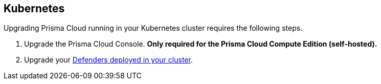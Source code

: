 [#kubernetes]
== Kubernetes

Upgrading Prisma Cloud running in your Kubernetes cluster requires the following steps.

. Upgrade the Prisma Cloud Console. *Only required for the Prisma Cloud Compute Edition (self-hosted).*
. Upgrade your xref:./upgrade-defender-daemonset.adoc[Defenders deployed in your cluster].

ifdef::compute_edition[]
[.task]
[#upgrading-console]
=== Upgrading Console

Since Prisma Cloud objects can be specified with configuration files, we recommend https://kubernetes.io/docs/concepts/overview/object-management-kubectl/declarative-config/[declarative object management] for both install and upgrade.

You should have kept good notes when initially installing Prisma Cloud.
The configuration options set in _twistlock.cfg_ and the parameters passed to _twistcli_ in the initial install are used to generate working configurations for the upgrade.

*Prerequisites:* You know how you initially installed Prisma Cloud, including all options set in _twistcli.cfg_ and parameters passed to _twistcli_.

[.procedure]
. xref:../welcome/releases.adoc#download[Download] the latest recommended release to the host where you manage your cluster with _kubectl_.

. If you customized _twistlock.cfg_, port those changes forward to _twistlock.cfg_ in the latest release.
Otherwise, proceed to the next step.

. Generate new YAML configuration file for the latest version of Prisma Cloud.
Pass the same options to _twistcli_ as you did in the original install.
The following example command generates a YAML configuration file for the default basic install.

  $ <PLATFORM>/twistcli console export kubernetes --service-type LoadBalancer

. Update the Prisma Cloud objects.

  $ kubectl apply -f twistlock_console.yaml

. Go to *Manage > Defenders > Manage* and validate that Console has upgraded your Defenders.

endif::compute_edition[]
